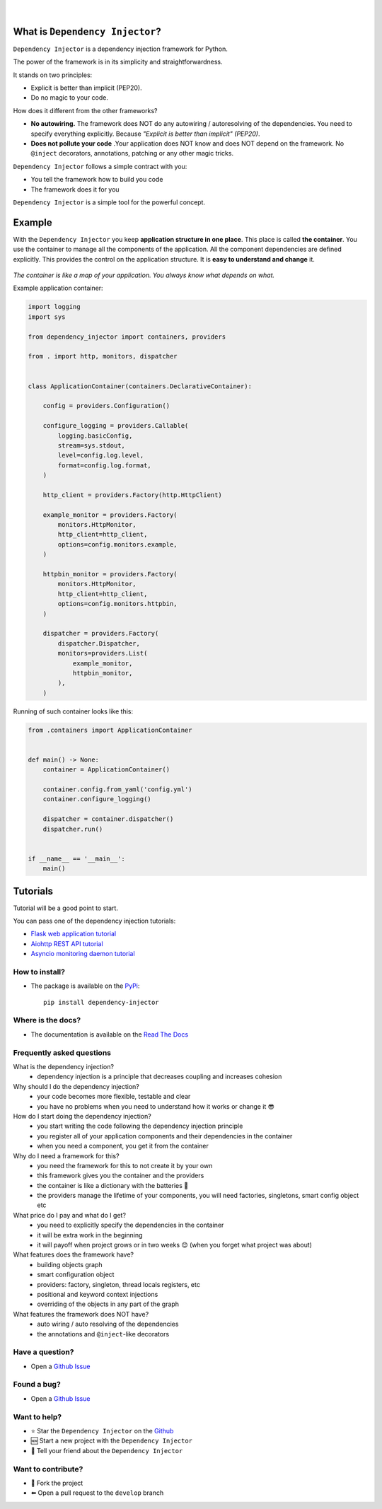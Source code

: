 .. figure:: https://raw.githubusercontent.com/wiki/ets-labs/python-dependency-injector/img/logo.svg
   :target: https://github.com/ets-labs/python-dependency-injector

| 

.. image:: https://img.shields.io/pypi/v/dependency_injector.svg
   :target: https://pypi.org/project/dependency-injector/
   :alt: Latest Version
   
.. image:: https://img.shields.io/pypi/l/dependency_injector.svg
   :target: https://pypi.org/project/dependency-injector/
   :alt: License

.. image:: https://img.shields.io/pypi/pyversions/dependency_injector.svg
   :target: https://pypi.org/project/dependency-injector/
   :alt: Supported Python versions
   
.. image:: https://img.shields.io/pypi/implementation/dependency_injector.svg
   :target: https://pypi.org/project/dependency-injector/
   :alt: Supported Python implementations

.. image:: https://pepy.tech/badge/dependency-injector
   :target: https://pepy.tech/project/dependency-injector
   :alt: Downloads

.. image:: https://pepy.tech/badge/dependency-injector/month
   :target: https://pepy.tech/project/dependency-injector
   :alt: Downloads

.. image:: https://pepy.tech/badge/dependency-injector/week
   :target: https://pepy.tech/project/dependency-injector
   :alt: Downloads

.. image:: https://img.shields.io/pypi/wheel/dependency-injector.svg
   :target: https://pypi.org/project/dependency-injector/
   :alt: Wheel

.. image:: https://travis-ci.org/ets-labs/python-dependency-injector.svg?branch=master
   :target: https://travis-ci.org/ets-labs/python-dependency-injector
   :alt: Build Status
   
.. image:: http://readthedocs.org/projects/python-dependency-injector/badge/?version=latest
   :target: http://python-dependency-injector.ets-labs.org/
   :alt: Docs Status
   
.. image:: https://coveralls.io/repos/github/ets-labs/python-dependency-injector/badge.svg?branch=master
   :target: https://coveralls.io/github/ets-labs/python-dependency-injector?branch=master
   :alt: Coverage Status

What is ``Dependency Injector``?
================================

``Dependency Injector`` is a dependency injection framework for Python.

The power of the framework is in its simplicity and straightforwardness.

It stands on two principles:

- Explicit is better than implicit (PEP20).
- Do no magic to your code.

How does it different from the other frameworks?

- **No autowiring.** The framework does NOT do any autowiring / autoresolving of the dependencies. You need to specify everything explicitly. Because *"Explicit is better than implicit" (PEP20)*.
- **Does not pollute your code** .Your application does NOT know and does NOT depend on the framework. No ``@inject`` decorators, annotations, patching or any other magic tricks.

``Dependency Injector`` follows a simple contract with you:

- You tell the framework how to build you code
- The framework does it for you

``Dependency Injector`` is a simple tool for the powerful concept.

Example
=======

With the ``Dependency Injector`` you keep **application structure in one place**.
This place is called **the container**. You use the container to manage all the components of the
application. All the component dependencies are defined explicitly. This provides the control on
the application structure. It is **easy to understand and change** it.

.. figure:: https://raw.githubusercontent.com/wiki/ets-labs/python-dependency-injector/img/di-map.svg
   :target: https://github.com/ets-labs/python-dependency-injector

*The container is like a map of your application. You always know what depends on what.*

Example application container:

.. code-block:: python

   import logging
   import sys

   from dependency_injector import containers, providers

   from . import http, monitors, dispatcher


   class ApplicationContainer(containers.DeclarativeContainer):

       config = providers.Configuration()

       configure_logging = providers.Callable(
           logging.basicConfig,
           stream=sys.stdout,
           level=config.log.level,
           format=config.log.format,
       )

       http_client = providers.Factory(http.HttpClient)

       example_monitor = providers.Factory(
           monitors.HttpMonitor,
           http_client=http_client,
           options=config.monitors.example,
       )

       httpbin_monitor = providers.Factory(
           monitors.HttpMonitor,
           http_client=http_client,
           options=config.monitors.httpbin,
       )

       dispatcher = providers.Factory(
           dispatcher.Dispatcher,
           monitors=providers.List(
               example_monitor,
               httpbin_monitor,
           ),
       )

Running of such container looks like this:

.. code-block:: python

   from .containers import ApplicationContainer


   def main() -> None:
       container = ApplicationContainer()

       container.config.from_yaml('config.yml')
       container.configure_logging()

       dispatcher = container.dispatcher()
       dispatcher.run()


   if __name__ == '__main__':
       main()

Tutorials
=========
Tutorial will be a good point to start.

You can pass one of the dependency injection tutorials:

- `Flask web application tutorial <http://python-dependency-injector.ets-labs.org/tutorials/flask.html>`_
- `Aiohttp REST API tutorial <http://python-dependency-injector.ets-labs.org/tutorials/aiohttp.html>`_
- `Asyncio monitoring daemon tutorial <http://python-dependency-injector.ets-labs.org/tutorials/asyncio-daemon.html>`_

How to install?
---------------

- The package is available on the `PyPi`_::

    pip install dependency-injector

Where is the docs?
------------------

- The documentation is available on the `Read The Docs <http://python-dependency-injector.ets-labs.org/>`_

Frequently asked questions
--------------------------

What is the dependency injection?
 - dependency injection is a principle that decreases coupling and increases cohesion

Why should I do the dependency injection?
 - your code becomes more flexible, testable and clear
 - you have no problems when you need to understand how it works or change it 😎 

How do I start doing the dependency injection?
 - you start writing the code following the dependency injection principle
 - you register all of your application components and their dependencies in the container
 - when you need a component, you get it from the container

Why do I need a framework for this?
 - you need the framework for this to not create it by your own
 - this framework gives you the container and the providers
 - the container is like a dictionary with the batteries 🔋 
 - the providers manage the lifetime of your components, you will need factories, singletons, smart config object etc

What price do I pay and what do I get?
 - you need to explicitly specify the dependencies in the container
 - it will be extra work in the beginning
 - it will payoff when project grows or in two weeks 😊 (when you forget what project was about)

What features does the framework have?
 - building objects graph
 - smart configuration object
 - providers: factory, singleton, thread locals registers, etc
 - positional and keyword context injections
 - overriding of the objects in any part of the graph

What features the framework does NOT have?
 - auto wiring / auto resolving of the dependencies
 - the annotations and ``@inject``-like decorators

Have a question?
----------------

- Open a `Github Issue <https://github.com/ets-labs/python-dependency-injector/issues>`_

Found a bug?
------------

- Open a `Github Issue <https://github.com/ets-labs/python-dependency-injector/issues>`_

Want to help?
-------------

- |star| Star the ``Dependency Injector`` on the `Github <https://github.com/ets-labs/python-dependency-injector/>`_
- |new| Start a new project with the ``Dependency Injector``
- |tell| Tell your friend about the ``Dependency Injector``

Want to contribute?
-------------------

- |fork| Fork the project
- |pull| Open a pull request to the ``develop`` branch

.. _PyPi: https://pypi.org/project/dependency-injector/

.. |star| unicode:: U+2B50 U+FE0F .. star sign1
.. |new| unicode:: U+1F195 .. new sign
.. |tell| unicode:: U+1F4AC .. tell sign
.. |fork| unicode:: U+1F500 .. fork sign
.. |pull| unicode:: U+2B05 U+FE0F .. pull sign

